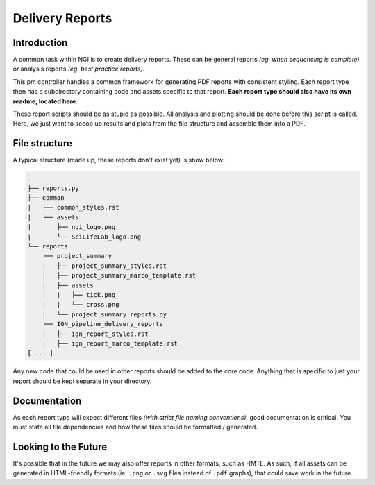 Delivery Reports
================

Introduction
------------
A common task within NGI is to create delivery reports. These can be general
reports *(eg. when sequencing is complete)* or analysis reports *(eg. best
practice reports)*.

This pm controller handles a common framework for generating PDF reports with
consistent styling. Each report type then has a subdirectory containing code
and assets specific to that report. **Each report type should also have its
own readme, located here**.

These report scripts should be as stupid as possible. All analysis and plotting
should be done before this script is called. Here, we just want to scoop up
results and plots from the file structure and assemble them into a PDF.

File structure
--------------
A typical structure (made up, these reports don't exist yet) is show below:

.. code-block:: bash

    .
    ├── reports.py
    ├── common
    |   ├── common_styles.rst
    |   └── assets
    |       ├── ngi_logo.png
    |       └── SciLifeLab_logo.png
    └── reports
        ├── project_summary
        |   ├── project_summary_styles.rst
        |   ├── project_summary_marco_template.rst
        |   ├── assets
        |   |   ├── tick.png
        |   |   └── cross.png
        |   └── project_summary_reports.py
        ├── IGN_pipeline_delivery_reports
        |   ├── ign_report_styles.rst
        |   ├── ign_report_marco_template.rst
    [ ... ]

Any new code that could be used in other reports should be added to the core
code. Anything that is specific to just your report should be kept separate
in your directory.
            
Documentation
-------------
As each report type will expect different files *(with strict file naming
conventions)*, good documentation is critical. You must state all file
dependencies and how these files should be formatted / generated.

Looking to the Future
---------------------
It's possible that in the future we may also offer reports in other formats,
such as HMTL. As such, if all assets can be generated in HTML-friendly formats
(ie. ``.png`` or ``.svg`` files instead of ``.pdf`` graphs), that could
save work in the future..


